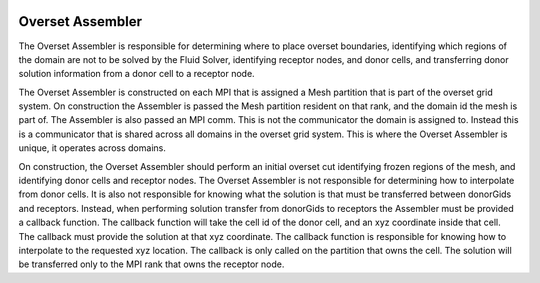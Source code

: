 .. image:: _static/images/overset.png
   :width: 500px
   :align: center
   :alt: Overset

Overset Assembler
=================
The Overset Assembler is responsible for determining where to place 
overset boundaries, identifying which regions of the domain are not 
to be solved by the Fluid Solver, identifying receptor nodes, and donor cells,
and transferring donor solution information from a donor cell to a receptor node.

The Overset Assembler is constructed on each MPI that is assigned a Mesh partition 
that is part of the overset grid system.  
On construction the Assembler is passed the Mesh partition resident on that rank,
and the domain id the mesh is part of.  
The Assembler is also passed an MPI comm.
This is not the communicator the domain is assigned to.  
Instead this is a communicator that is shared across all domains in the overset grid system.
This is where the Overset Assembler is unique, it operates across domains.

On construction, the Overset Assembler should perform an initial overset cut identifying 
frozen regions of the mesh, and identifying donor cells and receptor nodes. 
The Overset Assembler is not responsible for determining how to interpolate from donor cells.
It is also not responsible for knowing what the solution is that must be transferred between 
donorGids and receptors.  Instead, when performing solution transfer from donorGids to receptors
the Assembler must be provided a callback function.  The callback function will take 
the cell id of the donor cell, and an xyz coordinate inside that cell.  
The callback must provide the solution at that xyz coordinate.  
The callback function is responsible for knowing how to interpolate to the requested xyz location. 
The callback is only called on the partition that owns the cell.  
The solution will be transferred only to the MPI rank that owns the receptor node. 


